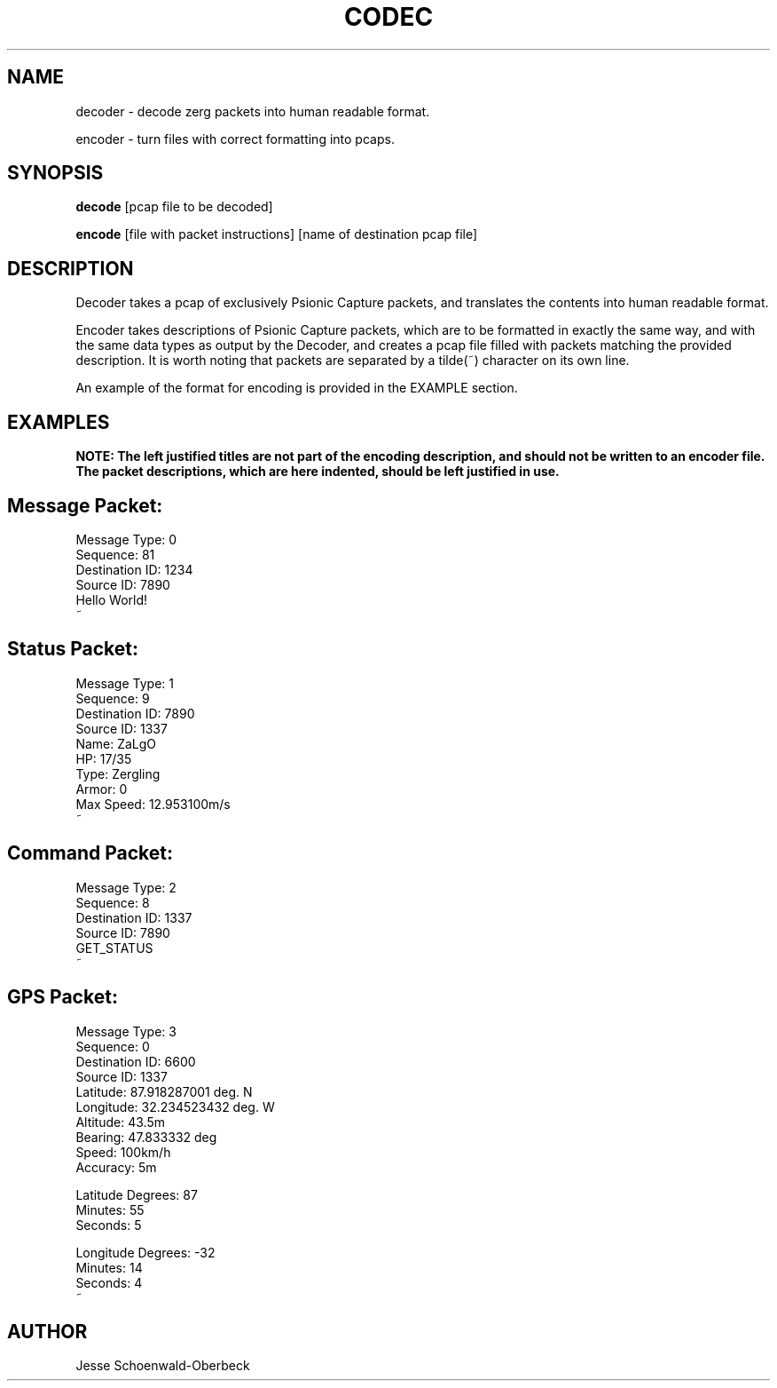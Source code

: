 .TH CODEC 1
.SH NAME
decoder \- decode zerg packets into human readable format.

encoder \- turn files with correct formatting into pcaps.

.SH SYNOPSIS

.B decode
[pcap file to be decoded]

.B encode
[file with packet instructions] [name of destination pcap file]


.SH DESCRIPTION

Decoder takes a pcap of exclusively Psionic Capture packets, and translates the contents into human readable format.

Encoder takes descriptions of Psionic Capture packets, which are to be formatted in exactly the same way, and with the same data types as output by the Decoder, and creates a pcap file filled with packets matching the provided description. It is worth noting that packets are separated by a tilde(~) character on its own line.

An example of the format for encoding is provided in the EXAMPLE section.

.SH EXAMPLES
.B NOTE: The left justified titles are not part of the encoding description, and should not be written to an encoder file. The packet descriptions, which are here indented, should be left justified in use.
.SH Message Packet:
.PP
Message Type: 0
.br
Sequence: 81
.br
Destination ID: 1234
.br
Source ID: 7890
.br
Hello World!
.br
~

.SH Status Packet:
.PP
Message Type: 1
.br
Sequence: 9
.br
Destination ID: 7890
.br
Source ID: 1337
.br
Name: ZaLgO
.br
HP: 17/35
.br
Type: Zergling
.br
Armor: 0
.br
Max Speed: 12.953100m/s
.br
~

.SH Command Packet:
.PP
Message Type: 2
.br
Sequence: 8
.br
Destination ID: 1337
.br
Source ID: 7890
.br
GET_STATUS
.br
~

.SH GPS Packet:
.PP
Message Type: 3
.br
Sequence: 0
.br
Destination ID: 6600
.br
Source ID: 1337
.br
Latitude: 87.918287001 deg. N
.br
Longitude: 32.234523432 deg. W
.br
Altitude: 43.5m
.br
Bearing: 47.833332 deg
.br
Speed: 100km/h
.br
Accuracy: 5m
.PP
Latitude Degrees: 87 
.br
Minutes: 55 
.br
Seconds: 5
.PP
Longitude Degrees: -32 
.br
Minutes: 14 
.br
Seconds: 4
.br
~


.SH AUTHOR
Jesse Schoenwald\-Oberbeck
